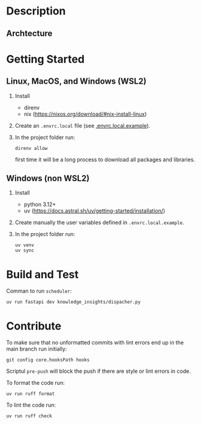 * Description

** Archtecture

* Getting Started

** Linux, MacOS, and Windows (WSL2)

1. Install
   - direnv
   - nix (https://nixos.org/download/#nix-install-linux)
2. Create an ~.envrc.local~ file (see [[file:doc/SDA.pdf][.envrc.local.example]]).
3. In the project folder run:
   #+begin_src shell
direnv allow
   #+end_src
   first time it will be a long process to download all packages and libraries.

** Windows (non WSL2)

1. Install
   - python 3.12+
   - uv (https://docs.astral.sh/uv/getting-started/installation/)
2. Create manually the user variables defined in  ~.envrc.local.example~.
3. In the project folder run:
   #+begin_src shell
uv venv
uv sync
   #+end_src

* Build and Test

Comman to run ~scheduler~:
#+begin_src shell
uv run fastapi dev knowledge_insights/dispacher.py
#+end_src
   
* Contribute

To make sure that no unformatted commits with lint errors end up in the main branch run initially:
#+begin_src shell
	git config core.hooksPath hooks
#+end_src
Scriptul ~pre-push~ will block the push if there are style or lint errors in code.

To format the code run:
#+begin_src shell
uv run ruff format
#+end_src

To lint the code run:
#+begin_src shell
uv run ruff check
#+end_src

  
